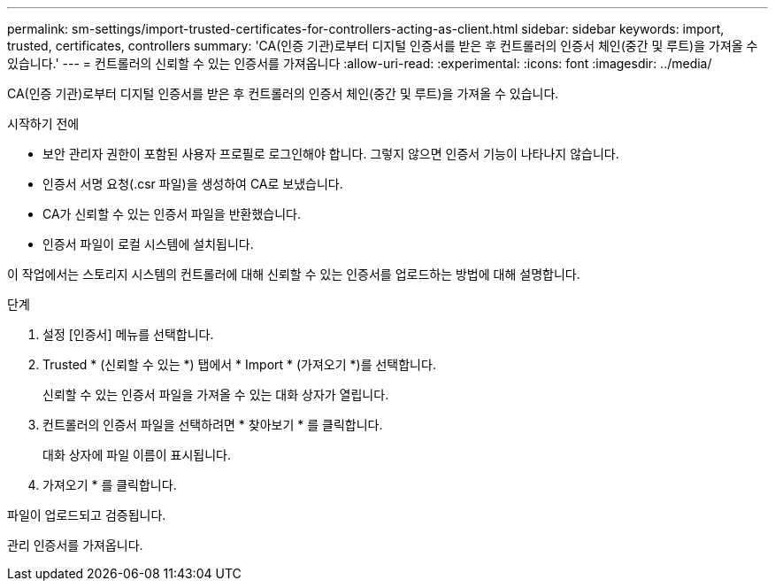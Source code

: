 ---
permalink: sm-settings/import-trusted-certificates-for-controllers-acting-as-client.html 
sidebar: sidebar 
keywords: import, trusted, certificates, controllers 
summary: 'CA(인증 기관)로부터 디지털 인증서를 받은 후 컨트롤러의 인증서 체인(중간 및 루트)을 가져올 수 있습니다.' 
---
= 컨트롤러의 신뢰할 수 있는 인증서를 가져옵니다
:allow-uri-read: 
:experimental: 
:icons: font
:imagesdir: ../media/


[role="lead"]
CA(인증 기관)로부터 디지털 인증서를 받은 후 컨트롤러의 인증서 체인(중간 및 루트)을 가져올 수 있습니다.

.시작하기 전에
* 보안 관리자 권한이 포함된 사용자 프로필로 로그인해야 합니다. 그렇지 않으면 인증서 기능이 나타나지 않습니다.
* 인증서 서명 요청(.csr 파일)을 생성하여 CA로 보냈습니다.
* CA가 신뢰할 수 있는 인증서 파일을 반환했습니다.
* 인증서 파일이 로컬 시스템에 설치됩니다.


이 작업에서는 스토리지 시스템의 컨트롤러에 대해 신뢰할 수 있는 인증서를 업로드하는 방법에 대해 설명합니다.

.단계
. 설정 [인증서] 메뉴를 선택합니다.
. Trusted * (신뢰할 수 있는 *) 탭에서 * Import * (가져오기 *)를 선택합니다.
+
신뢰할 수 있는 인증서 파일을 가져올 수 있는 대화 상자가 열립니다.

. 컨트롤러의 인증서 파일을 선택하려면 * 찾아보기 * 를 클릭합니다.
+
대화 상자에 파일 이름이 표시됩니다.

. 가져오기 * 를 클릭합니다.


파일이 업로드되고 검증됩니다.

관리 인증서를 가져옵니다.
